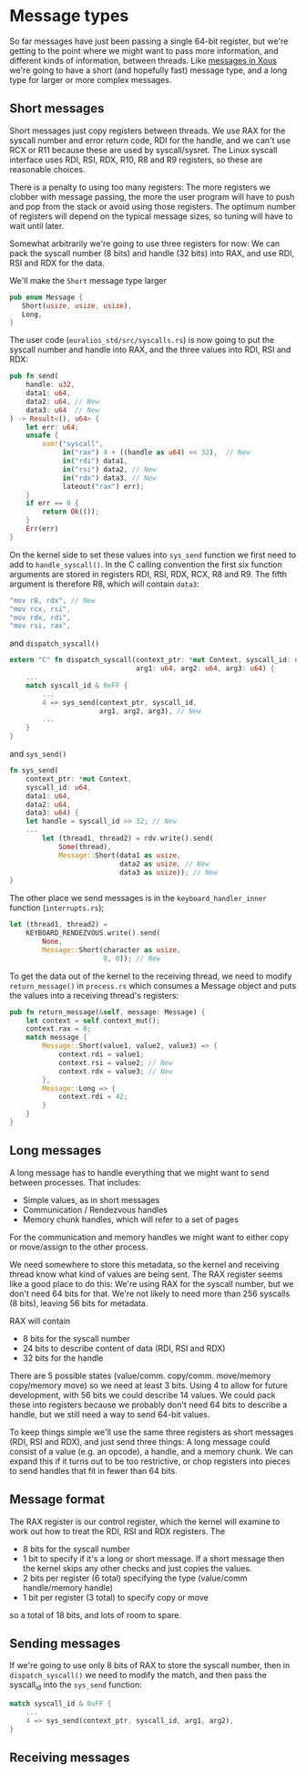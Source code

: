 * Message types

So far messages have just been passing a single 64-bit register, but
we're getting to the point where we might want to pass more
information, and different kinds of information, between threads. Like
[[https://betrusted.io/xous-book/ch00-00-introduction.html#messages-aka-ipc][messages in Xous]] we're going to have a short (and hopefully fast)
message type, and a long type for larger or more complex messages.

** Short messages

Short messages just copy registers between threads. We use RAX for the
syscall number and error return code, RDI for the handle, and we can't
use RCX or R11 because these are used by syscall/sysret.  The Linux
syscall interface uses RDI, RSI, RDX, R10, R8 and R9 registers, so
these are reasonable choices.

There is a penalty to using too many registers: The more registers we
clobber with message passing, the more the user program will have to
push and pop from the stack or avoid using those registers. The optimum
number of registers will depend on the typical message sizes, so
tuning will have to wait until later.

Somewhat arbitrarily we're going to use three registers for now:
We can pack the syscall number (8 bits) and handle (32 bits) into RAX,
and use RDI, RSI and RDX for the data. 

We'll make the =Short= message type larger
#+begin_src rust
  pub enum Message {
     Short(usize, usize, usize),
     Long,
  }
#+end_src

The user code (=euralios_std/src/syscalls.rs=) is now going to put the
syscall number and handle into RAX, and the three values into RDI, RSI
and RDX:
#+begin_src rust
pub fn send(
    handle: u32,
    data1: u64,
    data2: u64, // New
    data3: u64  // New
) -> Result<(), u64> {
    let err: u64;
    unsafe {
        asm!("syscall",
             in("rax") 4 + ((handle as u64) << 32),  // New
             in("rdi") data1,
             in("rsi") data2, // New
             in("rdx") data3, // New
             lateout("rax") err);
    }
    if err == 0 {
        return Ok(());
    }
    Err(err)
}
#+end_src

On the kernel side to set these values into =sys_send= function we
first need to add to =handle_syscall()=. In the C calling convention
the first six function arguments are stored in registers RDI, RSI, RDX, RCX, R8 and R9.
The fifth argument is therefore R8, which will contain =data3=:
#+begin_src rust
  "mov r8, rdx", // New
  "mov rcx, rsi",
  "mov rdx, rdi",
  "mov rsi, rax",
#+end_src
and =dispatch_syscall()=
#+begin_src rust
    extern "C" fn dispatch_syscall(context_ptr: *mut Context, syscall_id: u64,
                                   arg1: u64, arg2: u64, arg3: u64) {
        ...
        match syscall_id & 0xFF {
            ...
            4 => sys_send(context_ptr, syscall_id,
                          arg1, arg2, arg3), // New
            ...
        }
    }
#+end_src
and =sys_send()=
#+begin_src rust
  fn sys_send(
      context_ptr: *mut Context,
      syscall_id: u64,
      data1: u64,
      data2: u64,
      data3: u64) {
      let handle = syscall_id >> 32; // New
      ...
          let (thread1, thread2) = rdv.write().send(
              Some(thread),
              Message::Short(data1 as usize,
                             data2 as usize, // New
                             data3 as usize)); // New
  }
#+end_src

The other place we send messages is in the =keyboard_handler_inner=
function (=interrupts.rs=);
#+begin_src rust
  let (thread1, thread2) =
      KEYBOARD_RENDEZVOUS.write().send(
          None,
          Message::Short(character as usize,
                         0, 0)); // New
#+end_src

To get the data out of the kernel to the receiving thread, we need to
modify =return_message()= in =process.rs= which consumes a Message object
and puts the values into a receiving thread's registers:
#+begin_src rust
  pub fn return_message(&self, message: Message) {
      let context = self.context_mut();
      context.rax = 0;
      match message {
          Message::Short(value1, value2, value3) => {
              context.rdi = value1;
              context.rsi = value2; // New
              context.rdx = value3; // New
          },
          Message::Long => {
              context.rdi = 42;
          }
      }
  }
#+end_src

** Long messages

A long message has to handle everything that we might want to send
between processes. That includes:

- Simple values, as in short messages
- Communication / Rendezvous handles
- Memory chunk handles, which will refer to a set of pages

For the communication and memory handles we might want to either copy
or move/assign to the other process.

We need somewhere to store this metadata, so the kernel and receiving
thread know what kind of values are being sent. The RAX register seems
like a good place to do this: We're using RAX for the syscall number,
but we don't need 64 bits for that. We're not likely to need more than
256 syscalls (8 bits), leaving 56 bits for metadata.

RAX will contain
- 8 bits for the syscall number
- 24 bits to describe content of data (RDI, RSI and RDX)
- 32 bits for the handle

There are 5 possible states (value/comm. copy/comm. move/memory
copy/memory move) so we need at least 3 bits. Using 4 to allow for
future development, with 56 bits we could describe 14 values. We could
pack these into registers because we probably don't need 64 bits to
describe a handle, but we still need a way to send 64-bit values.

To keep things simple we'll use the same three registers as short
messages (RDI, RSI and RDX), and just send three things: A long
message could consist of a value (e.g. an opcode), a handle, and a
memory chunk. We can expand this if it turns out to be too
restrictive, or chop registers into pieces to send handles that fit in
fewer than 64 bits.

** Message format

The RAX register is our control register, which the kernel will
examine to work out how to treat the RDI, RSI and RDX registers.
The

- 8 bits for the syscall number
- 1 bit to specify if it's a long or short message. If a short
  message then the kernel skips any other checks and just copies the
  values.
- 2 bits per register (6 total) specifying the type (value/comm
  handle/memory handle)
- 1 bit per register (3 total) to specify copy or move

so a total of 18 bits, and lots of room to spare.

** Sending messages

If we're going to use only 8 bits of RAX to store the syscall number,
then in =dispatch_syscall()= we need to modify the match, and then
pass the syscall_id into the =sys_send= function:

#+begin_src rust
  match syscall_id & 0xFF {
      ...
      4 => sys_send(context_ptr, syscall_id, arg1, arg2),
  }
#+end_src


** Receiving messages


